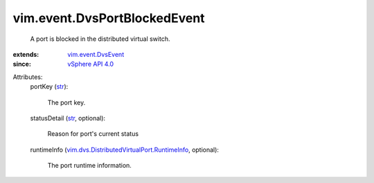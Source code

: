 .. _str: https://docs.python.org/2/library/stdtypes.html

.. _vSphere API 4.0: ../../vim/version.rst#vimversionversion5

.. _vim.event.DvsEvent: ../../vim/event/DvsEvent.rst

.. _vim.dvs.DistributedVirtualPort.RuntimeInfo: ../../vim/dvs/DistributedVirtualPort/RuntimeInfo.rst


vim.event.DvsPortBlockedEvent
=============================
  A port is blocked in the distributed virtual switch.
:extends: vim.event.DvsEvent_
:since: `vSphere API 4.0`_

Attributes:
    portKey (`str`_):

       The port key.
    statusDetail (`str`_, optional):

       Reason for port's current status
    runtimeInfo (`vim.dvs.DistributedVirtualPort.RuntimeInfo`_, optional):

       The port runtime information.
